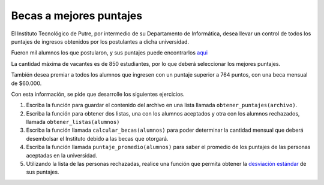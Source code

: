 Becas a mejores puntajes
------------------------

El Instituto Tecnológico de Putre,
por intermedio de su Departamento de Informática,
desea llevar un control de todos los puntajes
de ingresos obtenidos por los postulantes
a dicha universidad.

Fueron mil alumnos los que postularon,
y sus puntajes puede encontrarlos `aqui`_

.. _aqui: ../../_static/puntajes.txt

La cantidad máxima de vacantes es de 850 estudiantes,
por lo que deberá seleccionar los mejores puntajes.

También desea premiar a todos los alumnos que ingresen
con un puntaje superior a 764 puntos, con una beca
mensual de $60.000.

Con esta información, se pide que desarrolle los
siguientes ejercicios.

#. Escriba la función para guardar el contenido del archivo
   en una lista llamada ``obtener_puntajes(archivo)``.

#. Escriba la función para obtener dos listas,
   una con los alumnos aceptados y otra con los alumnos rechazados,
   llamada ``obtener_listas(alumnos)``

#. Escriba la función llamada ``calcular_becas(alumnos)``
   para poder determinar la cantidad mensual
   que deberá desembolsar el Instituto debido a las becas que
   otorgará.

#. Escriba la función llamada ``puntaje_promedio(alumnos)``
   para saber el promedio de los puntajes
   de las personas aceptadas en la universidad.

#. Utilizando la lista de las personas rechazadas,
   realice una función que permita obtener la `desviación estándar`_
   de sus puntajes.

.. _desviación estándar: http://es.wikipedia.org/wiki/Desviaci%C3%B3n_est%C3%A1ndar
